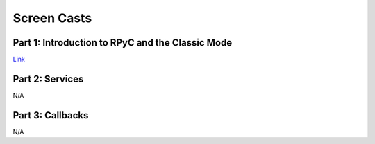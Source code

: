 .. _screencasts:

Screen Casts
============

Part 1: Introduction to RPyC and the Classic Mode
-------------------------------------------------

.. raw:: html
   
   <object width="425" height="344" id="_741" data="http://showmedo.com/static/flowplayer/flowplayer-3.1.5.swf" type="application/x-shockwave-flash"><param name="movie" value="http://showmedo.com/static/flowplayer/flowplayer-3.1.5.swf" />
   <param name="allowfullscreen" value="true" />
   <param name="allowscriptaccess" value="always" />
   <param name="flashvars" value='config={&quot;key&quot;:&quot;#$824e5316466b69d76dc&quot;,&quot;logo&quot;:{&quot;url&quot;:&quot;http://showmedo.com/static/images/showmedo_logo_vp.png&quot;,&quot;fullscreenOnly&quot;:false,&quot;top&quot;:20,&quot;right&quot;:20,&quot;opacity&quot;:0.5,&quot;displayTime&quot;:0,&quot;linkUrl&quot;:&quot;http://showmedo.com&quot;},&quot;clip&quot;:{&quot;baseUrl&quot;:&quot;http://showmedo.com&quot;,&quot;autoPlay&quot;:false,&quot;autoBuffering&quot;:true},&quot;playlist&quot;:[{&quot;url&quot;:&quot;http://videos1.showmedo.com/ShowMeDos/2780000.flv&quot;,&quot;title&quot;:&quot;Introduction to RPyC 3.0&quot;,&quot;baseUrl&quot;:&quot;http://showmedo.com&quot;,&quot;autoPlay&quot;:false,&quot;autoBuffering&quot;:true}],&quot;plugins&quot;:{&quot;controls&quot;:{&quot;url&quot;:&quot;http://showmedo.com/static/flowplayer/flowplayer.controls-3.1.5.swf&quot;,&quot;playlist&quot;:true}}}' />
   </object>

`Link <http://showmedo.com/videotutorials/video?name=2780000;fromSeriesID=278>`_


Part 2: Services
----------------
N/A

Part 3: Callbacks
-----------------
N/A

